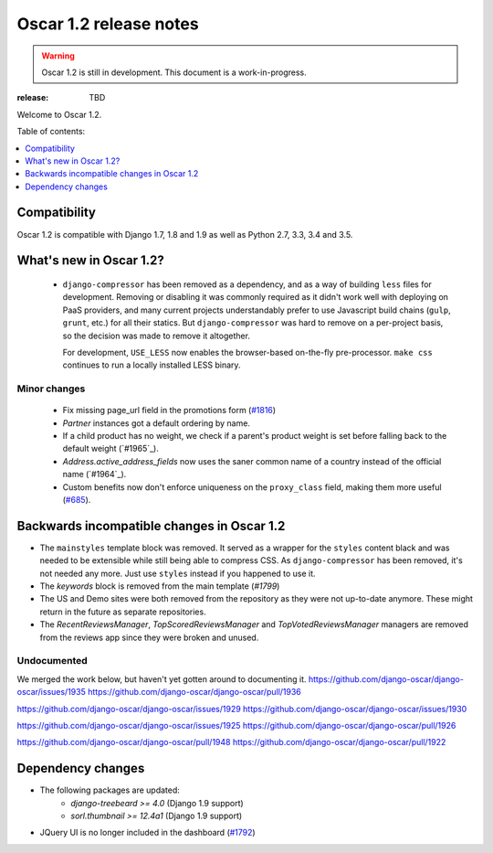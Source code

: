 =======================
Oscar 1.2 release notes
=======================

.. warning::

    Oscar 1.2 is still in development. This document is a work-in-progress.

:release: TBD

Welcome to Oscar 1.2.

Table of contents:

.. contents::
    :local:
    :depth: 1


.. _compatibility_of_1.2:

Compatibility
-------------

Oscar 1.2 is compatible with Django 1.7, 1.8 and 1.9 as well as Python 2.7,
3.3, 3.4 and 3.5.



.. _new_in_1.2:

What's new in Oscar 1.2?
------------------------
 - ``django-compressor`` has been removed as a dependency, and as a way
   of building ``less`` files for development. Removing or disabling it
   was commonly required as it didn't work well with deploying on PaaS
   providers, and many current projects understandably prefer to use
   Javascript build chains (``gulp``, ``grunt``, etc.) for all their
   statics.
   But ``django-compressor`` was hard to remove  on a per-project basis,
   so the decision was made to remove it altogether.

   For development, ``USE_LESS`` now enables the browser-based on-the-fly
   pre-processor. ``make css`` continues to run a locally installed
   LESS binary.

.. _minor_changes_in_1.2:

Minor changes
~~~~~~~~~~~~~
 - Fix missing page_url field in the promotions form (`#1816`_)
 - `Partner` instances got a default ordering by name.
 - If a child product has no weight, we check if a parent's product weight
   is set before falling back to the default weight (`#1965`_).
 - `Address.active_address_fields` now uses the saner common name of a country
   instead of the official name (`#1964`_).
 - Custom benefits now don't enforce uniqueness on the ``proxy_class``
   field, making them more useful (`#685`_).

.. _`#685`: https://github.com/django-oscar/django-oscar/issues/685
.. _`#1816`: https://github.com/django-oscar/django-oscar/issues/1816


.. _incompatible_in_1.2:

Backwards incompatible changes in Oscar 1.2
-------------------------------------------

- The ``mainstyles`` template block was removed. It served as a wrapper
  for the ``styles`` content black and was needed to be extensible while
  still being able to compress CSS. As ``django-compressor`` has been
  removed, it's not needed any more. Just use ``styles`` instead if you
  happened to use it.

- The `keywords` block is removed from the main template (`#1799`)

- The US and Demo sites were both removed from the repository as they 
  were not up-to-date anymore. These might return in the future as 
  separate repositories.

- The `RecentReviewsManager`, `TopScoredReviewsManager` and 
  `TopVotedReviewsManager` managers are removed from the reviews app 
  since they were broken and unused.


Undocumented
~~~~~~~~~~~~

We merged the work below, but haven't yet gotten around to documenting it.
https://github.com/django-oscar/django-oscar/issues/1935
https://github.com/django-oscar/django-oscar/pull/1936

https://github.com/django-oscar/django-oscar/issues/1929
https://github.com/django-oscar/django-oscar/issues/1930

https://github.com/django-oscar/django-oscar/issues/1925
https://github.com/django-oscar/django-oscar/pull/1926

https://github.com/django-oscar/django-oscar/pull/1948
https://github.com/django-oscar/django-oscar/pull/1922

Dependency changes
------------------

* The following packages are updated:
    - `django-treebeard >= 4.0` (Django 1.9 support)
    - `sorl.thumbnail >= 12.4a1` (Django 1.9 support)
* JQuery UI is no longer included in the dashboard (`#1792`_)

.. _`#1792`: https://github.com/django-oscar/django-oscar/issues/1792
